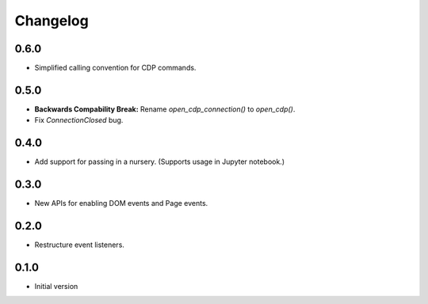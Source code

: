 Changelog
=========

0.6.0
-----

* Simplified calling convention for CDP commands.

0.5.0
-----

* **Backwards Compability Break:** Rename `open_cdp_connection()` to `open_cdp()`.
* Fix `ConnectionClosed` bug.

0.4.0
-----

* Add support for passing in a nursery. (Supports usage in Jupyter notebook.)

0.3.0
-----

* New APIs for enabling DOM events and Page events.

0.2.0
-----

* Restructure event listeners.

0.1.0
-----

* Initial version
